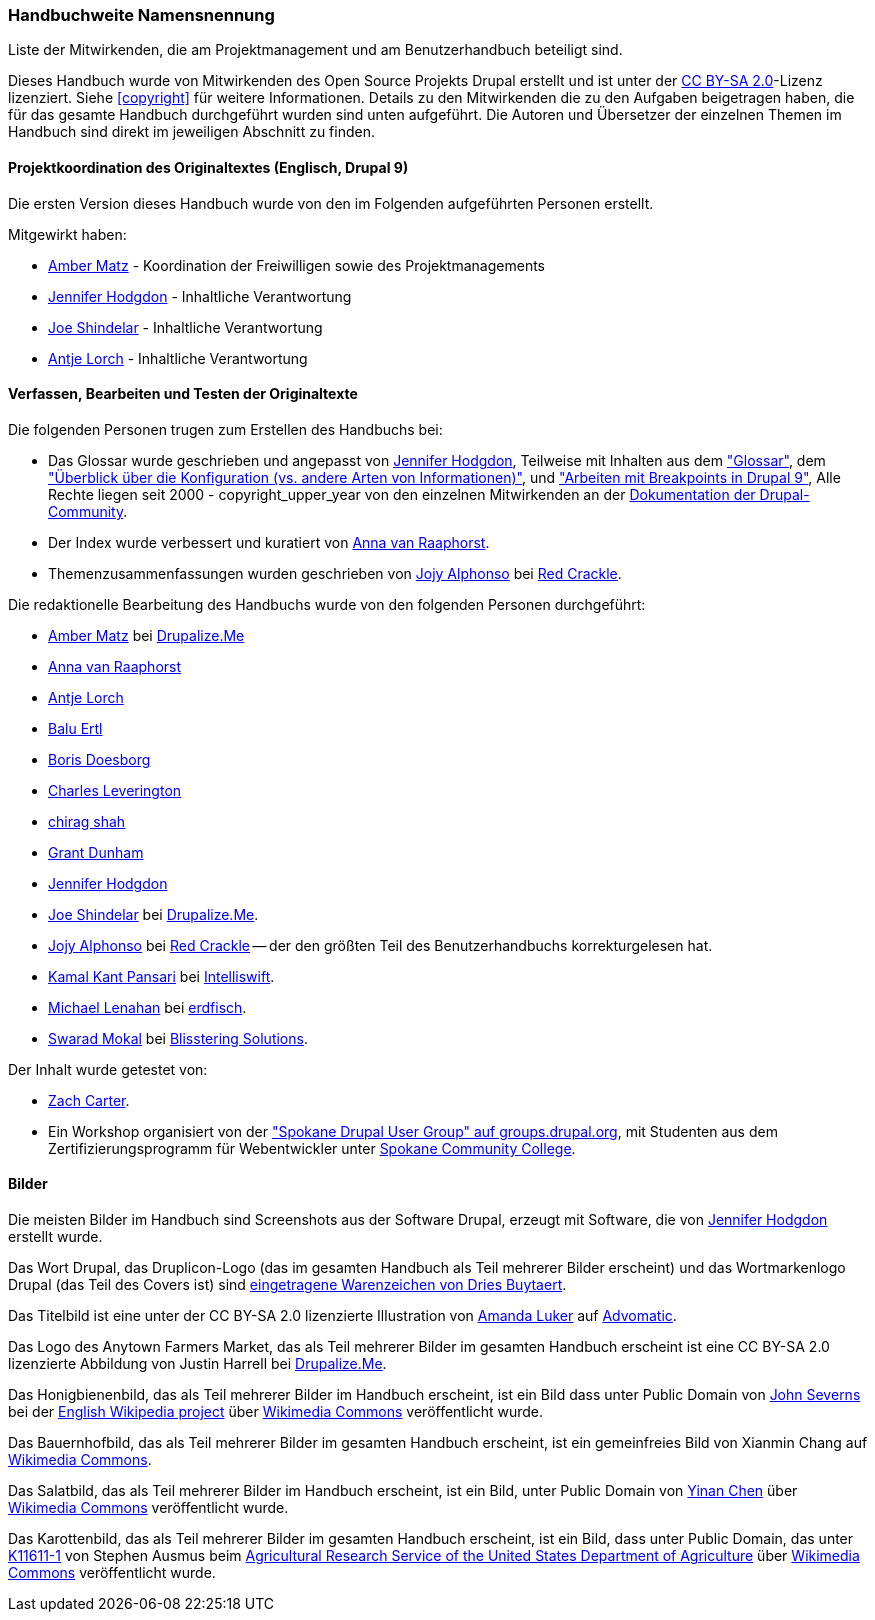 [[attributions]]
=== Handbuchweite Namensnennung
[role="summary"]
Liste der Mitwirkenden, die am Projektmanagement und am Benutzerhandbuch beteiligt sind.

(((Content attributions for this document)))
(((Attributions for this document)))
(((Copyright for this document)))

Dieses Handbuch wurde von Mitwirkenden des Open Source Projekts Drupal erstellt
und ist unter der
https://creativecommons.org/licenses/by-sa/2.0/[CC BY-SA 2.0]-Lizenz lizenziert.
Siehe <<copyright>> für weitere Informationen. Details zu den Mitwirkenden die zu den
Aufgaben beigetragen haben, die für das gesamte Handbuch durchgeführt wurden
sind unten aufgeführt. Die Autoren und Übersetzer der einzelnen Themen im
Handbuch sind direkt im jeweiligen Abschnitt zu finden.


==== Projektkoordination des Originaltextes (Englisch, Drupal 9)

Die ersten Version dieses Handbuch wurde von den im Folgenden aufgeführten
Personen erstellt.

Mitgewirkt haben:

* https://www.drupal.org/u/amber-himes-matz[Amber Matz] - Koordination der Freiwilligen
sowie des Projektmanagements

* https://www.drupal.org/u/jhodgdon[Jennifer Hodgdon] - Inhaltliche Verantwortung

* https://www.drupal.org/u/eojthebrave[Joe Shindelar] - Inhaltliche Verantwortung

* https://www.drupal.org/u/ifrik[Antje Lorch] - Inhaltliche Verantwortung


==== Verfassen, Bearbeiten und Testen der Originaltexte

Die folgenden Personen trugen zum Erstellen des Handbuchs bei:

* Das Glossar wurde geschrieben und angepasst von
https://www.drupal.org/u/jhodgdon[Jennifer Hodgdon],
Teilweise mit Inhalten aus dem https://www.drupal.org/docs/7/understanding-drupal/glossary["Glossar"], dem
https://www.drupal.org/node/2120523["Überblick über die Konfiguration (vs. andere
Arten von Informationen)"], und
https://www.drupal.org/docs/8/theming-drupal-8/working-with-breakpoints-in-drupal-8["Arbeiten mit
Breakpoints in Drupal 9"],
Alle Rechte liegen seit 2000 - copyright_upper_year von den einzelnen
Mitwirkenden an der
https://www.drupal.org/documentation[Dokumentation der Drupal-Community].

* Der Index wurde verbessert und kuratiert von
https://www.drupal.org/u/avanraaphorst[Anna van Raaphorst].

* Themenzusammenfassungen wurden geschrieben von
https://www.drupal.org/u/jojyja[Jojy Alphonso] bei
http://redcrackle.com[Red Crackle].

Die redaktionelle Bearbeitung des Handbuchs wurde von den folgenden Personen
durchgeführt:

* https://www.drupal.org/u/amber-himes-matz[Amber Matz] bei
https://drupalize.me[Drupalize.Me]

* https://www.drupal.org/u/avanraaphorst[Anna van Raaphorst]

* https://www.drupal.org/u/ifrik[Antje Lorch]

* https://www.drupal.org/u/balu-ertl[Balu Ertl]

* https://www.drupal.org/u/batigolix[Boris Doesborg]

* https://www.drupal.org/u/cleverington[Charles Leverington]

* https://www.drupal.org/u/chishah92[chirag shah]

* https://www.drupal.org/u/gdunham[Grant Dunham]

* https://www.drupal.org/u/jhodgdon[Jennifer Hodgdon]

* https://www.drupal.org/u/eojthebrave[Joe Shindelar] bei
https://drupalize.me[Drupalize.Me].

* https://www.drupal.org/u/jojyja[Jojy Alphonso] bei
http://redcrackle.com[Red Crackle] -- der den größten Teil des Benutzerhandbuchs korrekturgelesen hat.

* https://www.drupal.org/u/kamalkantpansari[Kamal Kant Pansari] bei
http://www.intelliswift.com/[Intelliswift].

* https://www.drupal.org/u/michaellenahan[Michael Lenahan] bei
 https://erdfisch.de[erdfisch].

* https://www.drupal.org/u/swarad07[Swarad Mokal] bei
http://www.blisstering.com[Blisstering Solutions].


Der Inhalt wurde getestet von:

* https://www.drupal.org/u/zachcarter[Zach Carter].

* Ein Workshop organisiert von der https://groups.drupal.org/spokane-wa["Spokane
Drupal User Group" auf groups.drupal.org], mit Studenten aus dem
Zertifizierungsprogramm für Webentwickler unter
http://scc.spokane.edu[Spokane Community College].

==== Bilder

Die meisten Bilder im Handbuch sind Screenshots aus der Software Drupal,
erzeugt mit Software, die von
https://www.drupal.org/u/jhodgdon[Jennifer Hodgdon] erstellt wurde.

Das Wort Drupal, das Druplicon-Logo (das im gesamten Handbuch als Teil
mehrerer Bilder erscheint)
und das Wortmarkenlogo Drupal (das Teil des Covers ist)
sind
https://www.drupal.org/about/media-kit/logos[eingetragene Warenzeichen von Dries Buytaert].

Das Titelbild ist eine unter der CC BY-SA 2.0 lizenzierte Illustration von
https://www.drupal.org/u/mndonx[Amanda Luker] auf
https://www.advomatic.com/[Advomatic].

Das Logo des Anytown Farmers Market, das als Teil mehrerer Bilder im
gesamten Handbuch erscheint ist eine CC BY-SA 2.0 lizenzierte Abbildung
von Justin Harrell bei https://drupalize.me/[Drupalize.Me].

Das Honigbienenbild, das als Teil mehrerer Bilder im Handbuch erscheint,
ist ein Bild dass unter Public Domain von
https://en.wikipedia.org/wiki/User:Severnjc[John Severns] bei der
https://en.wikipedia.org/wiki/Main_Page[English Wikipedia project] über
https://commons.wikimedia.org/wiki/File:European_honey_bee_extracts_nectar.jpg[Wikimedia Commons] veröffentlicht wurde.

Das Bauernhofbild, das als Teil mehrerer Bilder im gesamten Handbuch erscheint,
ist ein gemeinfreies Bild von Xianmin Chang auf
https://commons.wikimedia.org/wiki/File:Bere%26ModernBarley.jpg[Wikimedia Commons].

Das Salatbild, das als Teil mehrerer Bilder im Handbuch erscheint,
ist ein Bild, unter Public Domain von
https://www.goodfreephotos.com/[Yinan Chen] über
https://commons.wikimedia.org/wiki/File:Gfp-salad.jpg[Wikimedia Commons]
veröffentlicht wurde.

Das Karottenbild, das als Teil mehrerer Bilder im gesamten Handbuch erscheint,
ist ein Bild, dass unter Public Domain, das unter
https://www.ars.usda.gov/oc/images/photos/nov04/k11611-1/[K11611-1] von
Stephen Ausmus beim
https://en.wikipedia.org/wiki/Agricultural_Research_Service[Agricultural Research Service of the United States Department of Agriculture] über
https://commons.wikimedia.org/wiki/File:Carrots_of_many_colors.jpg[Wikimedia Commons] veröffentlicht wurde.
